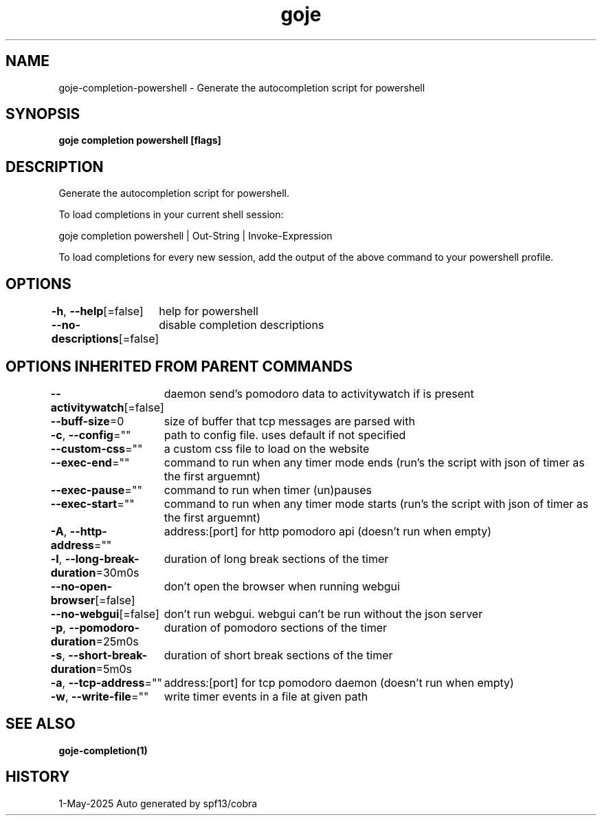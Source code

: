 .nh
.TH "goje" "1" "May 2025" "generated by \fBgoje mangen\fR" ""

.SH NAME
goje-completion-powershell - Generate the autocompletion script for powershell


.SH SYNOPSIS
\fBgoje completion powershell [flags]\fP


.SH DESCRIPTION
Generate the autocompletion script for powershell.

.PP
To load completions in your current shell session:

.EX
goje completion powershell | Out-String | Invoke-Expression
.EE

.PP
To load completions for every new session, add the output of the above command
to your powershell profile.


.SH OPTIONS
\fB-h\fP, \fB--help\fP[=false]
	help for powershell

.PP
\fB--no-descriptions\fP[=false]
	disable completion descriptions


.SH OPTIONS INHERITED FROM PARENT COMMANDS
\fB--activitywatch\fP[=false]
	daemon send's pomodoro data to activitywatch if is present

.PP
\fB--buff-size\fP=0
	size of buffer that tcp messages are parsed with

.PP
\fB-c\fP, \fB--config\fP=""
	path to config file. uses default if not specified

.PP
\fB--custom-css\fP=""
	a custom css file to load on the website

.PP
\fB--exec-end\fP=""
	command to run when any timer mode ends (run's the script with json of timer as the first arguemnt)

.PP
\fB--exec-pause\fP=""
	command to run when timer (un)pauses

.PP
\fB--exec-start\fP=""
	command to run when any timer mode starts (run's the script with json of timer as the first arguemnt)

.PP
\fB-A\fP, \fB--http-address\fP=""
	address:[port] for http pomodoro api (doesn't run when empty)

.PP
\fB-l\fP, \fB--long-break-duration\fP=30m0s
	duration of long break sections of the timer

.PP
\fB--no-open-browser\fP[=false]
	don't open the browser when running webgui

.PP
\fB--no-webgui\fP[=false]
	don't run webgui. webgui can't be run without the json server

.PP
\fB-p\fP, \fB--pomodoro-duration\fP=25m0s
	duration of pomodoro sections of the timer

.PP
\fB-s\fP, \fB--short-break-duration\fP=5m0s
	duration of short break sections of the timer

.PP
\fB-a\fP, \fB--tcp-address\fP=""
	address:[port] for tcp pomodoro daemon (doesn't run when empty)

.PP
\fB-w\fP, \fB--write-file\fP=""
	write timer events in a file at given path


.SH SEE ALSO
\fBgoje-completion(1)\fP


.SH HISTORY
1-May-2025 Auto generated by spf13/cobra
